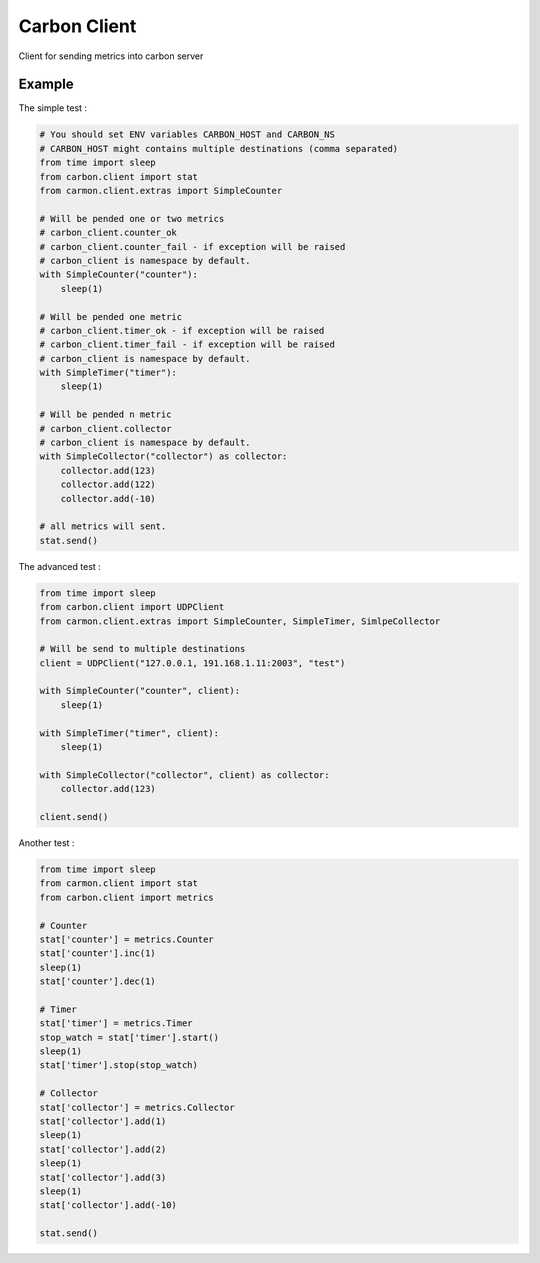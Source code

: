 Carbon Client
=============

.. image:: https://travis-ci.org/mosquito/carbon-client.svg?branch=master
    :target: https://travis-ci.org/mosquito/carbon-client

Client for sending metrics into carbon server

Example
+++++++

The simple test :

.. code-block:: python

    # You should set ENV variables CARBON_HOST and CARBON_NS
    # CARBON_HOST might contains multiple destinations (comma separated)
    from time import sleep
    from carbon.client import stat
    from carmon.client.extras import SimpleCounter

    # Will be pended one or two metrics
    # carbon_client.counter_ok
    # carbon_client.counter_fail - if exception will be raised
    # carbon_client is namespace by default.
    with SimpleCounter("counter"):
        sleep(1)

    # Will be pended one metric
    # carbon_client.timer_ok - if exception will be raised
    # carbon_client.timer_fail - if exception will be raised
    # carbon_client is namespace by default.
    with SimpleTimer("timer"):
        sleep(1)

    # Will be pended n metric
    # carbon_client.collector
    # carbon_client is namespace by default.
    with SimpleCollector("collector") as collector:
        collector.add(123)
        collector.add(122)
        collector.add(-10)

    # all metrics will sent.
    stat.send()


The advanced test :

.. code-block:: python

    from time import sleep
    from carbon.client import UDPClient
    from carmon.client.extras import SimpleCounter, SimpleTimer, SimlpeCollector

    # Will be send to multiple destinations
    client = UDPClient("127.0.0.1, 191.168.1.11:2003", "test")

    with SimpleCounter("counter", client):
        sleep(1)

    with SimpleTimer("timer", client):
        sleep(1)

    with SimpleCollector("collector", client) as collector:
        collector.add(123)

    client.send()


Another test :

.. code-block:: python

    from time import sleep
    from carmon.client import stat
    from carbon.client import metrics

    # Counter
    stat['counter'] = metrics.Counter
    stat['counter'].inc(1)
    sleep(1)
    stat['counter'].dec(1)

    # Timer
    stat['timer'] = metrics.Timer
    stop_watch = stat['timer'].start()
    sleep(1)
    stat['timer'].stop(stop_watch)

    # Collector
    stat['collector'] = metrics.Collector
    stat['collector'].add(1)
    sleep(1)
    stat['collector'].add(2)
    sleep(1)
    stat['collector'].add(3)
    sleep(1)
    stat['collector'].add(-10)

    stat.send()


